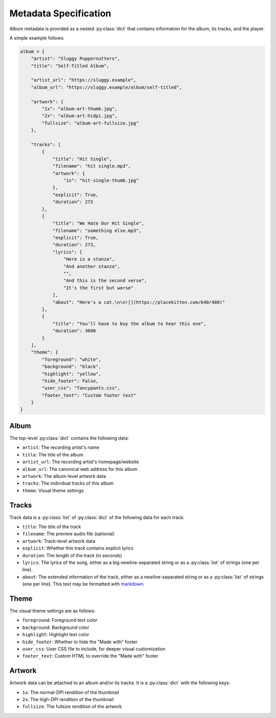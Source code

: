 Metadata Specification
======================

Album metadata is provided as a nested :py:class:`dict` that contains information for the album, its tracks, and the player.

A simple example follows:

.. code-block:: python

    album = {
        "artist": "Sluggy Puppernutters",
        "title": "Self-Titled Album",

        "artist_url": "https://sluggy.example",
        "album_url": "https://sluggy.example/album/self-titled",

        "artwork": {
            "1x": "album-art-thumb.jpg",
            "2x": "album-art-hidpi.jpg",
            "fullsize": "album-art-fullsize.jpg"
        },

        "tracks": [
            {
                "title": "Hit Single",
                "filename": "hit single.mp3",
                "artwork": {
                    "1x": "hit-single-thumb.jpg"
                },
                "explicit": True,
                "duration": 273
            },
            {
                "title": "We Hate Our Hit Single",
                "filename": "something else.mp3",
                "explicit": True,
                "duration": 273,
                "lyrics": [
                    "Here is a stanza",
                    "And another stanza",
                    "",
                    "And this is the second verse",
                    "It's the first but worse"
                ],
                "about": "Here's a cat.\n\n![](https://placekitten.com/640/480)"
            },
            {
                "title": "You'll have to buy the album to hear this one",
                "duration": 3600
            }
        ],
        "theme": {
            "foreground": "white",
            "background": "black",
            "highlight": "yellow",
            "hide_footer": False,
            "user_css": "fancypants.css",
            "footer_text": "Custom footer text"
        }
    }

Album
-----

The top-level :py:class:`dict` contains the following data:

* ``artist``: The recording artist's name
* ``title``: The title of the album
* ``artist_url``: The recording artist's homepage/website
* ``album_url``: The canonical web address for this album
* ``artwork``: The album-level artwork data
* ``tracks``: The individual tracks of this album
* ``theme``: Visual theme settings

Tracks
------

Track data is a :py:class:`list` of :py:class:`dict` of the following data
for each track:

* ``title``: The title of the track
* ``filename``: The preview audio file (optional)
* ``artwork``: Track-level artwork data
* ``explicit``: Whether this track contains explicit lyrics
* ``duration``: The length of the track (in seconds)
* ``lyrics``: The lyrics of the song, either as a big newline-separated
  string or as a :py:class:`list` of strings (one per line).
* ``about``: The extended information of the track, either as a
  newline-separated string or as a :py:class:`list` of strings (one per
  line). This text may be formatted with `markdown <https://commonmark.org/>`_.

Theme
-----

The visual theme settings are as follows:

* ``foreground``: Foreground text color
* ``background``: Background color
* ``highlight``: Highlight text color
* ``hide_footer``: Whether to hide the "Made with" footer
* ``user_css``: User CSS file to include, for deeper visual customization
* ``footer_text``: Custom HTML to override the "Made with" footer

Artwork
-------

Artwork data can be attached to an album and/or its tracks. It is a :py:class:`dict` with the following keys:

* ``1x``: The normal-DPI rendition of the thumbnail
* ``2x``: The high-DPI rendition of the thumbnail
* ``fullsize``: The fullsize rendition of the artwork

